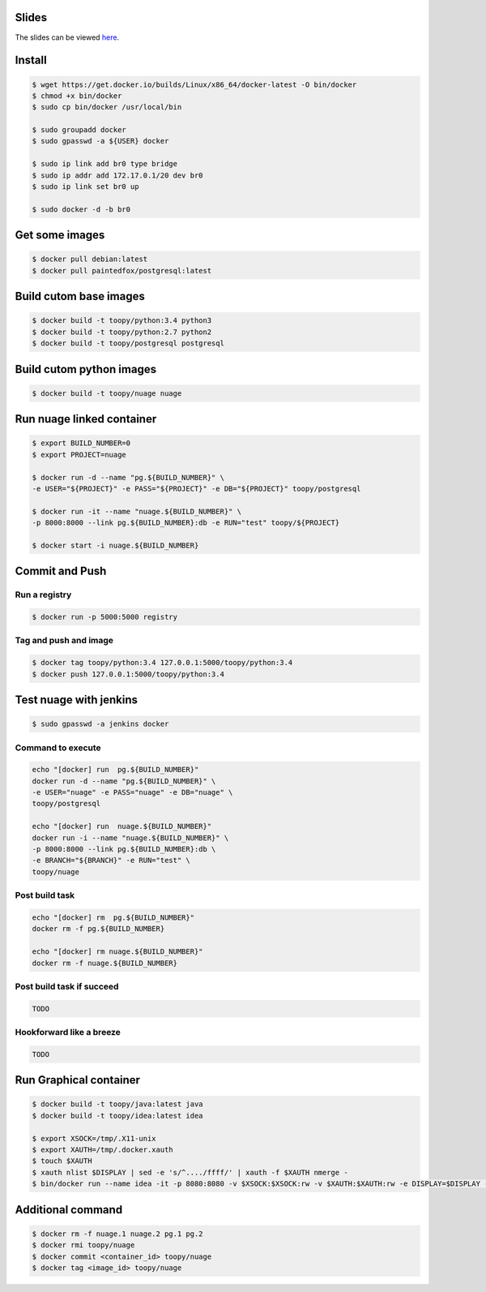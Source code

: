 Slides
------

The slides can be viewed `here`_.

.. _here: https://toopy.github.io/letsdosomedocker/

Install
-------

.. code::

    $ wget https://get.docker.io/builds/Linux/x86_64/docker-latest -O bin/docker
    $ chmod +x bin/docker
    $ sudo cp bin/docker /usr/local/bin

    $ sudo groupadd docker
    $ sudo gpasswd -a ${USER} docker

    $ sudo ip link add br0 type bridge
    $ sudo ip addr add 172.17.0.1/20 dev br0
    $ sudo ip link set br0 up

    $ sudo docker -d -b br0

Get some images
---------------

.. code::

    $ docker pull debian:latest
    $ docker pull paintedfox/postgresql:latest

Build cutom base images
-----------------------

.. code::

    $ docker build -t toopy/python:3.4 python3
    $ docker build -t toopy/python:2.7 python2
    $ docker build -t toopy/postgresql postgresql

Build cutom python images
-------------------------

.. code::

    $ docker build -t toopy/nuage nuage

Run nuage linked container
--------------------------

.. code::

    $ export BUILD_NUMBER=0
    $ export PROJECT=nuage

    $ docker run -d --name "pg.${BUILD_NUMBER}" \
    -e USER="${PROJECT}" -e PASS="${PROJECT}" -e DB="${PROJECT}" toopy/postgresql

    $ docker run -it --name "nuage.${BUILD_NUMBER}" \
    -p 8000:8000 --link pg.${BUILD_NUMBER}:db -e RUN="test" toopy/${PROJECT}

    $ docker start -i nuage.${BUILD_NUMBER}

Commit and Push
---------------

Run a registry
^^^^^^^^^^^^^^

.. code::

    $ docker run -p 5000:5000 registry

Tag and push and image
^^^^^^^^^^^^^^^^^^^^^^

.. code::

    $ docker tag toopy/python:3.4 127.0.0.1:5000/toopy/python:3.4
    $ docker push 127.0.0.1:5000/toopy/python:3.4

Test nuage with jenkins
-----------------------

.. code::

    $ sudo gpasswd -a jenkins docker

Command to execute
^^^^^^^^^^^^^^^^^^

.. code::

    echo "[docker] run  pg.${BUILD_NUMBER}"
    docker run -d --name "pg.${BUILD_NUMBER}" \
    -e USER="nuage" -e PASS="nuage" -e DB="nuage" \
    toopy/postgresql

    echo "[docker] run  nuage.${BUILD_NUMBER}"
    docker run -i --name "nuage.${BUILD_NUMBER}" \
    -p 8000:8000 --link pg.${BUILD_NUMBER}:db \
    -e BRANCH="${BRANCH}" -e RUN="test" \
    toopy/nuage

Post build task
^^^^^^^^^^^^^^^

.. code::

    echo "[docker] rm  pg.${BUILD_NUMBER}"
    docker rm -f pg.${BUILD_NUMBER}

    echo "[docker] rm nuage.${BUILD_NUMBER}"
    docker rm -f nuage.${BUILD_NUMBER}

Post build task if succeed
^^^^^^^^^^^^^^^^^^^^^^^^^^

.. code::

    TODO

Hookforward like a breeze
^^^^^^^^^^^^^^^^^^^^^^^^^

.. code::

    TODO

Run Graphical container
-----------------------

.. code::

    $ docker build -t toopy/java:latest java
    $ docker build -t toopy/idea:latest idea

    $ export XSOCK=/tmp/.X11-unix
    $ export XAUTH=/tmp/.docker.xauth
    $ touch $XAUTH
    $ xauth nlist $DISPLAY | sed -e 's/^..../ffff/' | xauth -f $XAUTH nmerge -
    $ bin/docker run --name idea -it -p 8080:8080 -v $XSOCK:$XSOCK:rw -v $XAUTH:$XAUTH:rw -e DISPLAY=$DISPLAY -e XAUTHORITY=$XAUTH toopy/idea:latest

Additional command
------------------

.. code::

    $ docker rm -f nuage.1 nuage.2 pg.1 pg.2
    $ docker rmi toopy/nuage
    $ docker commit <container_id> toopy/nuage
    $ docker tag <image_id> toopy/nuage

